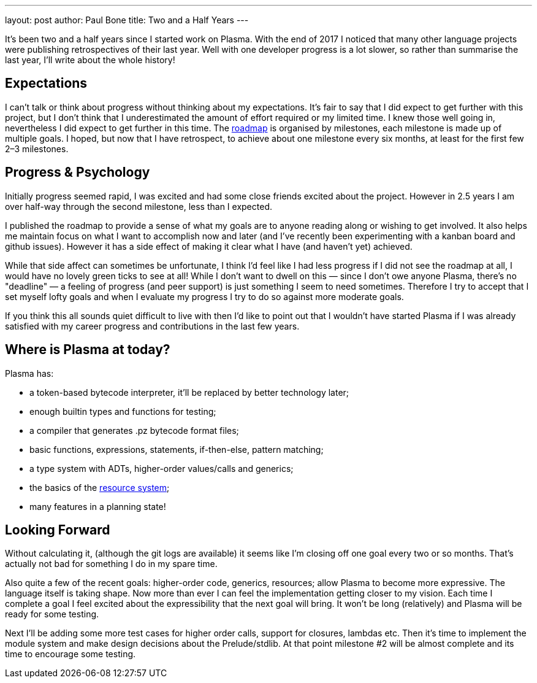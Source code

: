 ---
layout: post
author: Paul Bone
title: Two and a Half Years
---

It's been two and a half years since I started work on Plasma.
With the end of 2017 I noticed that many other language projects were
publishing retrospectives of their last year.
Well with one developer progress is a lot slower, so rather than summarise
the last year,
I'll write about the whole history!

== Expectations

I can't talk or think about progress without thinking about my expectations.
It's fair to say that I did expect to get further with this project, but I
don't think that I underestimated the amount of effort required or my
limited time.
I knew those well going in, nevertheless I did expect to get further in this
time.
The https://plasmalang.org/roadmap.html[roadmap] is organised by milestones,
each milestone is made up of multiple goals.
I hoped, but now that I have retrospect, to achieve about one milestone
every six months, at least for the first few 2&ndash;3 milestones.

== Progress & Psychology

Initially progress seemed rapid, I was excited and had some close friends
excited about the project.
However in 2.5 years I am over half-way through the second milestone,
less than I expected.

I published the roadmap to provide a sense of what my goals are to anyone
reading along or wishing to get involved.
It also helps me maintain focus on what I want to accomplish now and later
(and I've recently been experimenting with a kanban board and github
issues).
However it has a side effect of making it clear what I have (and haven't yet)
achieved.

While that side affect can sometimes be unfortunate, I think I'd feel like I
had less progress if I did not see the roadmap at all, I would have no
lovely green ticks to see at all!
While I don't want to dwell on this &mdash;
since I don't owe anyone Plasma, there's no "deadline" &mdash;
a feeling of progress (and peer support) is just something I seem to need
sometimes.
Therefore I try to accept that I set myself lofty goals and
when I evaluate my progress I try to do so against more moderate goals.

If you think this all sounds quiet difficult to live with
then I'd like to point out that I wouldn't have started Plasma if I was
already satisfied with my career progress and contributions in the last few
years.

== Where is Plasma at today?

Plasma has:

 * a token-based bytecode interpreter, it'll be replaced by better
technology later;
 * enough builtin types and functions for testing;
 * a compiler that generates +.pz+ bytecode format files;
 * basic functions, expressions, statements, if-then-else, pattern matching;
 * a type system with ADTs, higher-order values/calls and generics;
 * the basics of the https://plasmalang.org/docs/plasma_ref.html#_handling_effects_io_destructive_update[resource system];
 * many features in a planning state!

== Looking Forward

Without calculating it, (although the git logs are available) it seems like
I'm closing off one goal every two or so months.
That's actually not bad for something I do in my spare time.

Also quite a few of the recent goals: higher-order code, generics,
resources; allow Plasma to become more expressive.
The language itself is taking shape.
Now more than ever I can feel the implementation getting closer to my
vision.
Each time I complete a goal I feel excited about the expressibility that the
next goal will bring.
It won't be long (relatively) and Plasma will be ready for some testing. 

Next I'll be adding some more test cases for higher order calls,
support for closures, lambdas etc.  Then it's time to implement the module
system and make design decisions about the Prelude/stdlib.
At that point milestone #2 will be almost complete and its time to encourage
some testing.

